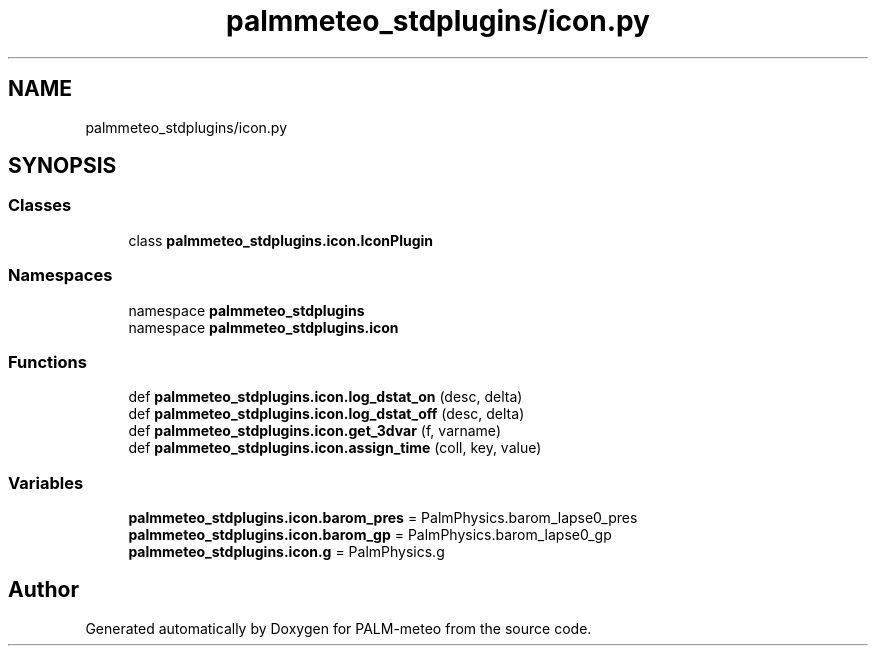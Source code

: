 .TH "palmmeteo_stdplugins/icon.py" 3 "Fri Aug 22 2025" "PALM-meteo" \" -*- nroff -*-
.ad l
.nh
.SH NAME
palmmeteo_stdplugins/icon.py
.SH SYNOPSIS
.br
.PP
.SS "Classes"

.in +1c
.ti -1c
.RI "class \fBpalmmeteo_stdplugins\&.icon\&.IconPlugin\fP"
.br
.in -1c
.SS "Namespaces"

.in +1c
.ti -1c
.RI "namespace \fBpalmmeteo_stdplugins\fP"
.br
.ti -1c
.RI "namespace \fBpalmmeteo_stdplugins\&.icon\fP"
.br
.in -1c
.SS "Functions"

.in +1c
.ti -1c
.RI "def \fBpalmmeteo_stdplugins\&.icon\&.log_dstat_on\fP (desc, delta)"
.br
.ti -1c
.RI "def \fBpalmmeteo_stdplugins\&.icon\&.log_dstat_off\fP (desc, delta)"
.br
.ti -1c
.RI "def \fBpalmmeteo_stdplugins\&.icon\&.get_3dvar\fP (f, varname)"
.br
.ti -1c
.RI "def \fBpalmmeteo_stdplugins\&.icon\&.assign_time\fP (coll, key, value)"
.br
.in -1c
.SS "Variables"

.in +1c
.ti -1c
.RI "\fBpalmmeteo_stdplugins\&.icon\&.barom_pres\fP = PalmPhysics\&.barom_lapse0_pres"
.br
.ti -1c
.RI "\fBpalmmeteo_stdplugins\&.icon\&.barom_gp\fP = PalmPhysics\&.barom_lapse0_gp"
.br
.ti -1c
.RI "\fBpalmmeteo_stdplugins\&.icon\&.g\fP = PalmPhysics\&.g"
.br
.in -1c
.SH "Author"
.PP 
Generated automatically by Doxygen for PALM-meteo from the source code\&.
